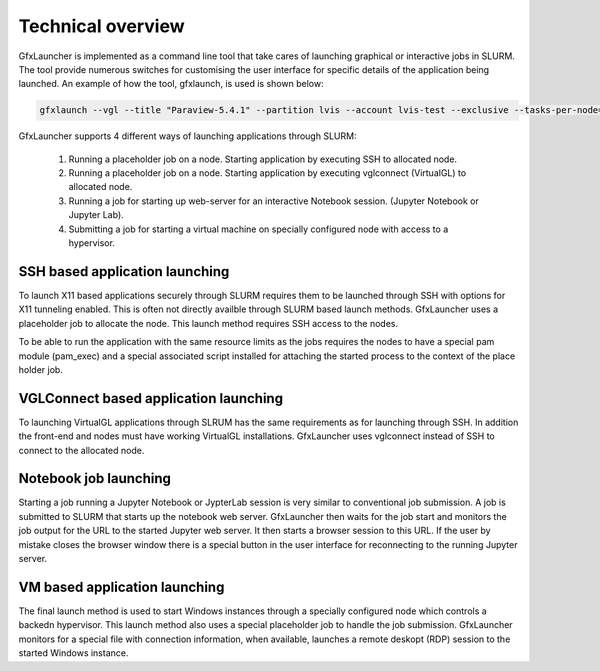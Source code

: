 Technical overview
==================

GfxLauncher is implemented as a command line tool that take cares of launching graphical or interactive jobs in SLURM. The tool provide numerous switches for customising the user interface for specific details of the application being launched. An example of how the tool, gfxlaunch, is used is shown below:

.. code-block:: bash

    gfxlaunch --vgl --title "Paraview-5.4.1" --partition lvis --account lvis-test --exclusive --tasks-per-node=-1 --cmd /sw/pkg/rviz/sbin/run/run_paraview-5.4.1_rviz-server.sh --simplified

GfxLauncher supports 4 different ways of launching applications through SLURM:

 1. Running a placeholder job on a node. Starting application by executing SSH to allocated node.
 2. Running a placeholder job on a node. Starting application by executing vglconnect (VirtualGL) to allocated node.
 3. Running a job for starting up web-server for an interactive Notebook session. (Jupyter Notebook or Jupyter Lab).
 4. Submitting a job for starting a virtual machine on specially configured node with access to a hypervisor.

SSH based application launching
-------------------------------

To launch X11 based applications securely through SLURM requires them to be launched through SSH with options for X11 tunneling enabled. This is often not directly availble through SLURM based launch methods. GfxLauncher uses a placeholder job to allocate the node. This launch method requires SSH access to the nodes. 

To be able to run the application with the same resource limits as the jobs requires the nodes to have a special pam module (pam_exec) and a special associated script installed for attaching the started process to the context of the place holder job. 

VGLConnect based application launching
--------------------------------------

To launching VirtualGL applications through SLRUM has the same requirements as for launching through SSH. In addition the front-end and nodes must have working VirtualGL installations. GfxLauncher uses vglconnect instead of SSH to connect to the allocated node.

Notebook job launching
----------------------

Starting a job running a Jupyter Notebook or JypterLab session is very similar to conventional job submission. A job is submitted to SLURM that starts up the notebook web server. GfxLauncher then waits for the job start and monitors the job output for the URL to the started Jupyter web server. It then starts a browser session to this URL. If the user by mistake closes the browser window there is a special button in the user interface for reconnecting to the running Jupyter server.

VM based application launching
------------------------------

The final launch method is used to start Windows instances through a specially configured node which controls a backedn hypervisor. This launch method also uses a special placeholder job to handle the job submission. GfxLauncher monitors for a special file with connection information, when available, launches a remote deskopt (RDP) session to the started Windows instance.







